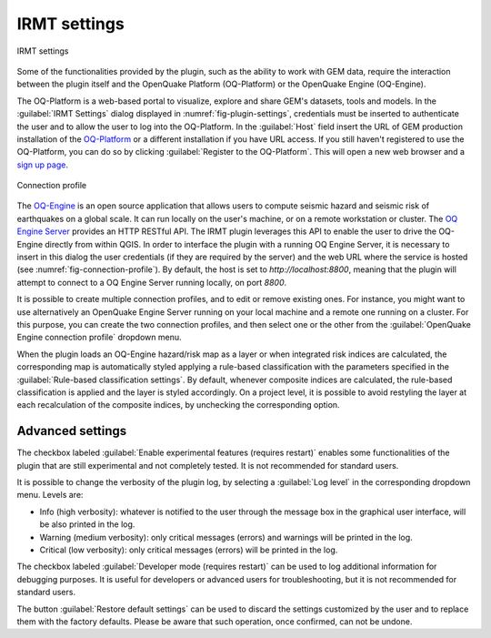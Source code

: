 .. _chap-irmt-settings:

*************
IRMT settings
*************

.. _fig-plugin-settings:

.. figure:: images/dialogPluginSettings.png
    :align: center
    :scale: 60%
    
    |icon-plugin-settings| IRMT settings

Some of the functionalities provided by the plugin, such as the ability to work
with GEM data, require the interaction between the plugin itself and the
OpenQuake Platform (OQ-Platform) or the OpenQuake Engine (OQ-Engine).

The OQ-Platform is a web-based portal to visualize, explore and share GEM's
datasets, tools and models. In the :guilabel:`IRMT Settings` dialog displayed
in :numref:`fig-plugin-settings`, credentials must be inserted to
authenticate the user and to allow the user to log into the OQ-Platform. In the
:guilabel:`Host` field insert the URL of GEM production installation of the
`OQ-Platform <https://platform.openquake.org>`_ or a different installation if
you have URL access. If you still haven't registered to use the OQ-Platform,
you can do so by clicking :guilabel:`Register to the OQ-Platform`.  This will
open a new web browser and a `sign up page
<https://platform.openquake.org/account/signup/>`_.

.. _fig-connection-profile:

.. figure:: images/dialogConnectionProfile.png
    :align: center
    :scale: 60%
    
    Connection profile

The `OQ-Engine <https://github.com/gem/oq-engine>`_ is an open source
application that allows users to compute seismic hazard and seismic risk of
earthquakes on a global scale. It can run locally on the user's machine, or on
a remote workstation or cluster. The `OQ Engine Server
<https://github.com/gem/oq-engine/blob/master/doc/running/server.md>`_ provides
an HTTP RESTful API. The IRMT plugin leverages this API to enable the user to
drive the OQ-Engine directly from within QGIS. In order to interface the plugin
with a running OQ Engine Server, it is necessary to insert in this dialog the
user credentials (if they are required by the server) and the web URL where the
service is hosted (see :numref:`fig-connection-profile`). By default, the host
is set to `http://localhost:8800`, meaning that the plugin will attempt to
connect to a OQ Engine Server running locally, on port `8800`.

It is possible to create multiple connection profiles, and to edit or
remove existing ones. For instance, you might want to use alternatively an OpenQuake
Engine Server running on your local machine and a remote one running on a cluster.
For this purpose, you can create the two connection profiles, and then select
one or the other from the :guilabel:`OpenQuake Engine connection profile` dropdown
menu.

When the plugin loads an OQ-Engine hazard/risk map as a layer or when integrated risk
indices are calculated, the corresponding map is automatically styled applying a rule-based
classification with the parameters specified in the
:guilabel:`Rule-based classification settings`.
By default, whenever composite indices are calculated, the rule-based classification
is applied and the layer is styled accordingly. On a project level, it is
possible to avoid restyling the layer at each recalculation of the
composite indices, by unchecking the corresponding option.


Advanced settings
-----------------

The checkbox labeled :guilabel:`Enable experimental features (requires restart)`
enables some functionalities of the plugin that are still experimental and not
completely tested. It is not recommended for standard users.

It is possible to change the verbosity of the plugin log, by selecting a
:guilabel:`Log level` in the corresponding dropdown menu. Levels are:

* Info (high verbosity): whatever is notified to the user through the message
  box in the graphical user interface, will be also printed in the log.
* Warning (medium verbosity): only critical messages (errors) and warnings will
  be printed in the log.
* Critical (low verbosity): only critical messages (errors) will be printed in
  the log.

The checkbox labeled :guilabel:`Developer mode (requires restart)` can be used
to log additional information for debugging purposes. It is useful for developers or
advanced users for troubleshooting, but it is not recommended for standard users.

The button :guilabel:`Restore default settings` can be used to discard the
settings customized by the user and to replace them with the factory defaults.
Please be aware that such operation, once confirmed, can not be undone.


.. |icon-plugin-settings| image:: images/iconPluginSettings.png
